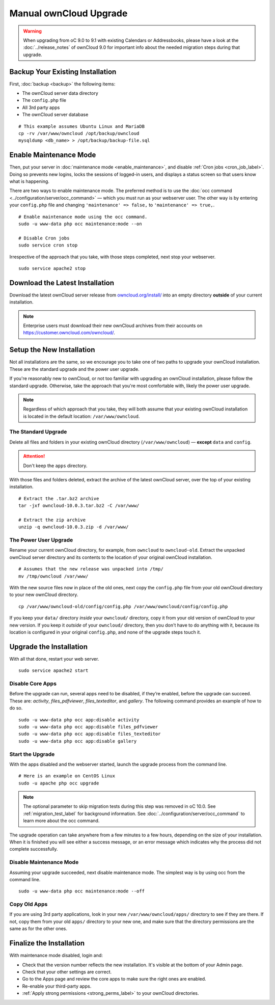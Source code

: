 =======================
Manual ownCloud Upgrade
=======================

.. warning:: 
   When upgrading from oC 9.0 to 9.1 with existing Calendars or Addressbooks, please have a look at the :doc:`../release_notes` of ownCloud 9.0 for important info about the needed migration steps during that upgrade.

Backup Your Existing Installation
---------------------------------

First, :doc:`backup <backup>` the following items: 

- The ownCloud server data directory
- The ``config.php`` file
- All 3rd party apps
- The ownCloud server database 

::

  # This example assumes Ubuntu Linux and MariaDB
  cp -rv /var/www/owncloud /opt/backup/owncloud
  mysqldump <db_name> > /opt/backup/backup-file.sql

Enable Maintenance Mode
-----------------------

Then, put your server in :doc:`maintenance mode <enable_maintenance>`, and disable :ref:`Cron jobs <cron_job_label>`. 
Doing so prevents new logins, locks the sessions of logged-in users, and displays a status screen so that users know what is happening. 

There are two ways to enable maintenance mode. 
The preferred method is to use the :doc:`occ command <../configuration/server/occ_command>` — which you must run as your webserver user. 
The other way is by entering your ``config.php`` file and changing ``'maintenance' => false,`` to ``'maintenance' => true,``. 
::

  # Enable maintenance mode using the occ command.
  sudo -u www-data php occ maintenance:mode --on
  
  # Disable Cron jobs
  sudo service cron stop
   
Irrespective of the approach that you take, with those steps completed, next stop your webserver.
::

  sudo service apache2 stop

Download the Latest Installation
--------------------------------

Download the latest ownCloud server release from `owncloud.org/install/`_ into an empty directory **outside** of your current installation.
    
.. note:: 
   Enterprise users must download their new ownCloud archives from their accounts on `<https://customer.owncloud.com/owncloud/>`_.

Setup the New Installation
--------------------------

Not all installations are the same, so we encourage you to take one of two paths to upgrade your ownCloud installation. 
These are the standard upgrade and the power user upgrade.

If you're reasonably new to ownCloud, or not too familiar with upgrading an ownCloud installation, please follow the standard upgrade.
Otherwise, take the approach that you're most comfortable with, likely the power
user upgrade.

.. note::
   Regardless of which approach that you take, they will both assume that your existing ownCloud installation is located in the default location: ``/var/www/owncloud``.

The Standard Upgrade
~~~~~~~~~~~~~~~~~~~~

Delete all files and folders in your existing ownCloud directory (``/var/www/owncloud``) — **except** ``data`` and ``config``. 

.. attention:: Don't keep the ``apps`` directory.

With those files and folders deleted, extract the archive of the latest ownCloud server, over the top of your existing installation.

::

  # Extract the .tar.bz2 archive
  tar -jxf owncloud-10.0.3.tar.bz2 -C /var/www/

  # Extract the zip archive
  unzip -q owncloud-10.0.3.zip -d /var/www/

The Power User Upgrade
~~~~~~~~~~~~~~~~~~~~~~

Rename your current ownCloud directory, for example, from ``owncloud`` to ``owncloud-old``.
Extract the unpacked ownCloud server directory and its contents to the location of your original ownCloud installation.
::

  # Assumes that the new release was unpacked into /tmp/
  mv /tmp/owncloud /var/www/

With the new source files now in place of the old ones, next copy the ``config.php`` file from your old ownCloud directory to your new ownCloud directory.
::

  cp /var/www/owncloud-old/config/config.php /var/www/owncloud/config/config.php

If you keep your ``data/`` directory *inside* your ``owncloud/`` directory, copy it from your old version of ownCloud to your new version. 
If you keep it *outside* of your ``owncloud/`` directory, then you don't have to do anything with it, because its location is configured in your original ``config.php``, and none of the upgrade steps touch it.

Upgrade the Installation
------------------------

With all that done, restart your web server.
::

  sudo service apache2 start

Disable Core Apps
~~~~~~~~~~~~~~~~~

Before the upgrade can run, several apps need to be disabled, if they’re enabled, before the upgrade can succeed. 
These are: *activity*, *files_pdfviewer*, *files_texteditor*, and *gallery*.
The following command provides an example of how to do so.

::

  sudo -u www-data php occ app:disable activity
  sudo -u www-data php occ app:disable files_pdfviewer
  sudo -u www-data php occ app:disable files_texteditor
  sudo -u www-data php occ app:disable gallery

Start the Upgrade
~~~~~~~~~~~~~~~~~

With the apps disabled and the webserver started, launch the upgrade process from the command line.
::
    
  # Here is an example on CentOS Linux
  sudo -u apache php occ upgrade

.. note:: 
   The optional parameter to skip migration tests during this step was removed in oC 10.0. 
   See :ref:`migration_test_label` for background information. 
   See :doc:`../configuration/server/occ_command` to learn more about the occ command.
     
The upgrade operation can take anywhere from a few minutes to a few hours, depending on the size of your installation. 
When it is finished you will see either a success message, or an error message which indicates why the process did not complete successfully.   

Disable Maintenance Mode
~~~~~~~~~~~~~~~~~~~~~~~~

Assuming your upgrade succeeded, next disable maintenance mode.
The simplest way is by using occ from the command line.

::

   sudo -u www-data php occ maintenance:mode --off

Copy Old Apps
~~~~~~~~~~~~~

If you are using 3rd party applications, look in your new ``/var/www/owncloud/apps/`` directory to see if they are there. 
If not, copy them from your old ``apps/`` directory to your new one, and make sure that the directory permissions are the same as for the other ones.

Finalize the Installation
-------------------------

With maintenance mode disabled, login and:

- Check that the version number reflects the new installation. It's visible at the bottom of your Admin page. 
- Check that your other settings are correct. 
- Go to the Apps page and review the core apps to make sure the right ones are enabled. 
- Re-enable your third-party apps. 
- :ref:`Apply strong permissions <strong_perms_label>` to your ownCloud directories.

.. _owncloud.org/install/:
   https://owncloud.org/install/
